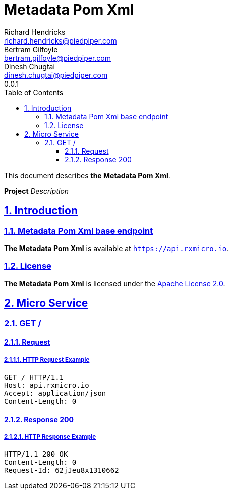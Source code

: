 = Metadata Pom Xml
Richard Hendricks <richard.hendricks@piedpiper.com>; Bertram Gilfoyle <bertram.gilfoyle@piedpiper.com>; Dinesh Chugtai <dinesh.chugtai@piedpiper.com>
0.0.1
:icons: font
:sectanchors:
:sectlinks:
:toc: left
:toclevels: 3
:sectnums:
:sectnumlevels: 5

// ----------------------------------------------------- Metadata Pom Xml Title and Description -----------------------------------------------------
This document describes *the Metadata Pom Xml*.

*Project* _Description_

<<<
// ------------------------------------------------------------------ Introduction ------------------------------------------------------------------
== Introduction

// ---------------------------------------------------------- Introduction | Base Endpoint ----------------------------------------------------------
=== Metadata Pom Xml base endpoint

*The Metadata Pom Xml* is available at `https://api.rxmicro.io`.

// ------------------------------------------------------------- Introduction | License -------------------------------------------------------------
=== License

*The Metadata Pom Xml* is licensed under the https://github.com/rxmicro/rxmicro/blob/master/LICENSE[Apache License 2.0^].

<<<
// ------------------------------------------------------------------ Micro Service ------------------------------------------------------------------
== Micro Service

<<<
// -------------------------------------------------------------- Micro Service | GET / --------------------------------------------------------------
=== GET /

// --------------------------------------------------------- Micro Service | GET / | Request ---------------------------------------------------------
==== Request

// ---------------------------------------------------- Micro Service | GET / | Request | Example ----------------------------------------------------
===== HTTP Request Example

[source,http]
----
GET / HTTP/1.1
Host: api.rxmicro.io
Accept: application/json
Content-Length: 0

----


// ------------------------------------------------------ Micro Service | GET / | Response 200 ------------------------------------------------------
==== Response 200

// ------------------------------------------------- Micro Service | GET / | Response 200 | Example -------------------------------------------------
===== HTTP Response Example

[source,http]
----
HTTP/1.1 200 OK
Content-Length: 0
Request-Id: 62jJeu8x1310662

----

